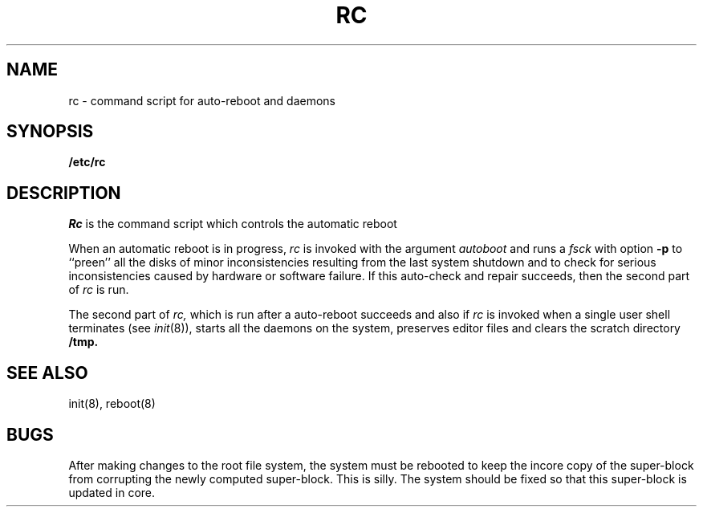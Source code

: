 .TH RC 8
.UC 4
.SH NAME
rc \- command script for auto-reboot and daemons
.SH SYNOPSIS
.B /etc/rc
.SH DESCRIPTION
.I Rc
is the command script which controls the automatic reboot
.PP
When an automatic reboot is in progress,
.I rc
is invoked with the argument
.I autoboot
and runs a
.I fsck
with option
.B \-p
to ``preen'' all the disks of minor inconsistencies resulting
from the last system shutdown and to check for serious inconsistencies
caused by hardware or software failure.
If this auto-check and repair succeeds, then the second part of
.I rc
is run.
.PP
The second part of
.I rc,
which is run after a auto-reboot succeeds and also if
.I rc
is invoked when a single user shell terminates (see
.IR init (8)),
starts all the daemons on the system, preserves editor files
and clears the scratch directory
.B /tmp.
.SH SEE ALSO
init(8), reboot(8)
.SH BUGS
After making changes to the root file system,
the system must be rebooted to keep the incore copy of the super-block
from corrupting the newly computed super-block.  This is silly.
The system should be fixed so that this super-block is updated in core.
